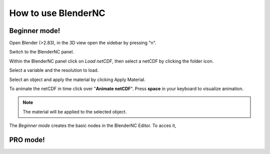 ====================
How to use BlenderNC
====================

Beginner mode!
##############

.. raw:: html

    <style> 
        .red {color:red}
        .purple {color:purple}
        .green {color:green}
        .orange {color:orange}
        .teal {color:teal}
    </style>


.. role:: red

.. role:: purple

.. role:: green

.. role:: orange

.. role:: teal

Open Blender (>2.83), in the 3D view open the :red:`sidebar` by pressing "n".

.. image:: ../images/right_panel.png
  :width: 100%
  :alt: BlenderNC panel

Switch to the :purple:`BlenderNC panel`.

.. image:: ../images/blendernc_ui.png
  :width: 100%
  :alt: BlenderNC panel

Within the :purple:`BlenderNC panel` click on `Load netCDF`, then select a 
netCDF by clicking the :green:`folder icon`.

.. image:: ../images/blendernc_panel.png
  :width: 30%
  :alt: BlenderNC panel

:teal:`Select a variable` and the :teal:`resolution` to load. 

.. image:: ../images/variable_panel.png
  :width: 30%
  :alt: BlenderNC panel

Select an object and apply the material by clicking 
:orange:`Apply Material`.

.. image:: ../images/apply_material_panel.png
  :width: 30%
  :alt: BlenderNC panel

To animate the netCDF in time click over "**Animate netCDF**". Press **space** 
in your keyboard to visualize animation.

.. note:: The material will be applied to the selected object.

The `Beginner mode` creates the basic nodes in the BlenderNC Editor. To acces it,


PRO mode!
#########

